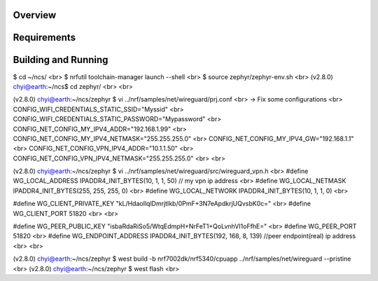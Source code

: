 .. zephyr:code-sample:: wireguard
   :name: wireguard (advanced)
   :relevant-api: bsd_sockets virtual interface

   Implement a wireguard application.

Overview
********

Requirements
************

Building and Running
********************
$ cd ~/ncs/ <br>
$ nrfutil toolchain-manager launch --shell <br>
$ source zephyr/zephyr-env.sh <br>
(v2.8.0) chyi@earth:~/ncs$ cd zephyr/ <br> <br>

(v2.8.0) chyi@earth:~/ncs/zephyr $ vi ../nrf/samples/net/wireguard/prj.conf <br>
-> Fix some configurations <br>
CONFIG_WIFI_CREDENTIALS_STATIC_SSID="Myssid" <br>
CONFIG_WIFI_CREDENTIALS_STATIC_PASSWORD="Mypassword" <br>
CONFIG_NET_CONFIG_MY_IPV4_ADDR="192.168.1.99" <br>
CONFIG_NET_CONFIG_MY_IPV4_NETMASK="255.255.255.0" <br>
CONFIG_NET_CONFIG_MY_IPV4_GW="192.168.1.1" <br>
CONFIG_NET_CONFIG_VPN_IPV4_ADDR="10.1.1.50" <br>
CONFIG_NET_CONFIG_VPN_IPV4_NETMASK="255.255.255.0" <br> <br>

(v2.8.0) chyi@earth:~/ncs/zephyr $ vi ../nrf/samples/net/wireguard/src/wireguard_vpn.h <br>
#define WG_LOCAL_ADDRESS        IPADDR4_INIT_BYTES(10, 1, 1, 50)   // my vpn ip address <br>
#define WG_LOCAL_NETMASK        IPADDR4_INIT_BYTES(255, 255, 255, 0) <br>
#define WG_LOCAL_NETWORK        IPADDR4_INIT_BYTES(10, 1, 1, 0) <br>

#define WG_CLIENT_PRIVATE_KEY   "kL/HdaoIlqlDmrjtIkb/0PmF+3N7eApdkrjUQvsbK0c=" <br>
#define WG_CLIENT_PORT          51820 <br> <br>

#define WG_PEER_PUBLIC_KEY      "isbaRdaRiSo5/WtqEdmpH+NrFeT1+QoLvnhVI1oFfhE=" <br>
#define WG_PEER_PORT            51820 <br>
#define WG_ENDPOINT_ADDRESS     IPADDR4_INIT_BYTES(192, 168, 8, 139)  //peer endpoint(real) ip address <br> <br>

(v2.8.0) chyi@earth:~/ncs/zephyr $ west build -b nrf7002dk/nrf5340/cpuapp ../nrf/samples/net/wireguard --pristine <br>
(v2.8.0) chyi@earth:~/ncs/zephyr $ west flash <br>
